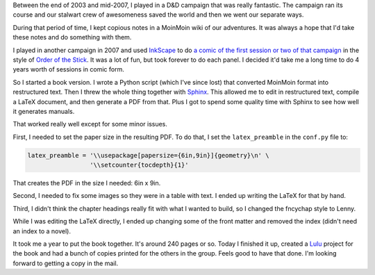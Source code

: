 .. title: Team Dragon: The Book
.. slug: teamdragon
.. date: 2009-12-02 23:39:57
.. tags: content, fun, life, python

Between the end of 2003 and mid-2007, I played in a D&D campaign that
was really fantastic. The campaign ran its course and our stalwart crew
of awesomeness saved the world and then we went our separate ways.

During that period of time, I kept copious notes in a MoinMoin wiki of
our adventures. It was always a hope that I'd take these notes and do
something with them.

I played in another campaign in 2007 and used
`InkScape <http://www.inkscape.org/>`__ to do `a comic of the first
session or two of that
campaign <http://dnd.bluesock.org/broadleaf_four/>`__ in the style of
`Order of the Stick <http://www.giantitp.com/comics/ootslatest.html>`__.
It was a lot of fun, but took forever to do each panel. I decided it'd
take me a long time to do 4 years worth of sessions in comic form.

So I started a book version. I wrote a Python script (which I've since
lost) that converted MoinMoin format into restructured text. Then I
threw the whole thing together with
`Sphinx <http://sphinx.pocoo.org/>`__. This allowed me to edit in
restructured text, compile a LaTeX document, and then generate a PDF
from that. Plus I got to spend some quality time with Sphinx to see how
well it generates manuals.

That worked really well except for some minor issues.

First, I needed to set the paper size in the resulting PDF. To do that,
I set the ``latex_preamble`` in the ``conf.py`` file to:

.. code-block:: python

   latex_preamble = '\\usepackage[papersize={6in,9in}]{geometry}\n' \
                    '\\setcounter{tocdepth}{1}'

That creates the PDF in the size I needed: 6in x 9in.

Second, I needed to fix some images so they were in a table with text. I
ended up writing the LaTeX for that by hand.

Third, I didn't think the chapter headings really fit with what I wanted
to build, so I changed the fncychap style to Lenny.

While I was editing the LaTeX directly, I ended up changing some of the
front matter and removed the index (didn't need an index to a novel).

It took me a year to put the book together. It's around 240 pages or so.
Today I finished it up, created a `Lulu <http://www.lulu.com/>`__
project for the book and had a bunch of copies printed for the others in
the group. Feels good to have that done. I'm looking forward to getting
a copy in the mail.
